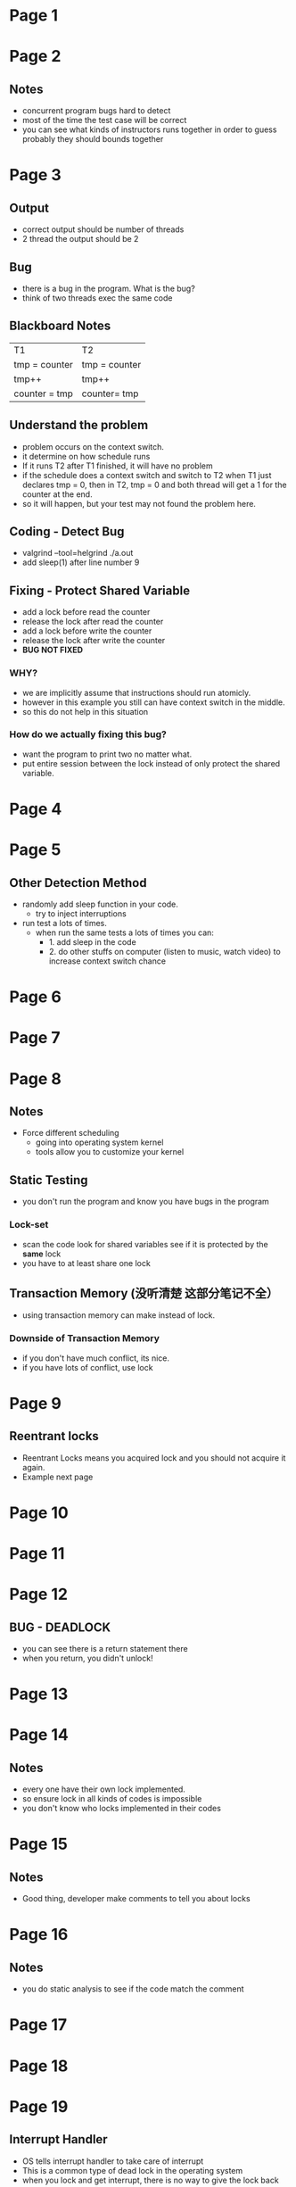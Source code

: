 * Page 1
  [[./png/png_000001.png]]
* Page 2
  [[./png/png_000002.png]]
** Notes
   - concurrent program bugs hard to detect
   - most of the time the test case will be correct
   - you can see what kinds of instructors runs together in order to guess
     probably they should bounds together
* Page 3
  [[./png/png_000003.png]]
** Output
   - correct output should be number of threads
   - 2 thread the output should be 2
** Bug
   - there is a bug in the program. What is the bug?
   - think of two threads exec the same code
** Blackboard Notes
   | T1            | T2            |
   | tmp = counter | tmp = counter |
   | tmp++         | tmp++         |
   | counter = tmp | counter= tmp  |
** Understand the problem
   - problem occurs on the context switch.
   - it determine on how schedule runs
   - If it runs T2 after T1 finished, it will have no problem
   - if the schedule does a context switch and switch to T2 when T1 just
     declares tmp = 0, then in T2, tmp = 0 and both thread will get a 1 for the
     counter at the end.
   - so it will happen, but your test may not found the problem here.
** Coding - Detect Bug
   - valgrind --tool=helgrind ./a.out
   - add sleep(1) after line number 9
** Fixing - Protect Shared Variable
   - add a lock before read the counter
   - release the lock after read the counter
   - add a lock before write the counter
   - release the lock after write the counter
   - *BUG NOT FIXED*
*** WHY?
    - we are implicitly assume that instructions should run atomicly.
    - however in this example you still can have context switch in the middle.
    - so this do not help in this situation
*** How do we actually fixing this bug?
    - want the program to print two no matter what.
    - put entire session between the lock instead of only protect the shared
      variable.
* Page 4
  [[./png/png_000004.png]]
* Page 5
  [[./png/png_000005.png]]
** Other Detection Method
   - randomly add sleep function in your code.
     - try to inject interruptions
   - run test a lots of times. 
     - when run the same tests a lots of times you can:
       - 1. add sleep in the code
       - 2. do other stuffs on computer (listen to music, watch video) to
         increase context switch chance
* Page 6
  [[./png/png_000006.png]]
* Page 7
  [[./png/png_000007.png]]
* Page 8
  [[./png/png_000008.png]]
** Notes
   - Force different scheduling
     - going into operating system kernel
     - tools allow you to customize your kernel
** Static Testing
   - you don't run the program and know you have bugs in the program
*** Lock-set
    - scan the code look for shared variables see if it is protected by the
      *same* lock
    - you have to at least share one lock
** Transaction Memory (没听清楚 这部分笔记不全）
   - using transaction memory can make instead of lock.
*** Downside of Transaction Memory
    - if you don't have much conflict, its nice.
    - if you have lots of conflict, use lock
* Page 9
  [[./png/png_000009.png]]
** Reentrant locks
   - Reentrant Locks means you acquired lock and you should not acquire it
     again.
   - Example next page
* Page 10
  [[./png/png_000010.png]]
* Page 11
  [[./png/png_000011.png]]
* Page 12
  [[./png/png_000012.png]]
** BUG - DEADLOCK
   - you can see there is a return statement there
   - when you return, you didn't unlock!
* Page 13
  [[./png/png_000013.png]]
* Page 14
  [[./png/png_000014.png]]
** Notes
   - every one have their own lock implemented.
   - so ensure lock in all kinds of codes is impossible
   - you don't know who locks implemented in their codes
* Page 15
  [[./png/png_000015.png]]
** Notes
   - Good thing, developer make comments to tell you about locks
* Page 16
  [[./png/png_000016.png]]
** Notes
   - you do static analysis to see if the code match the comment
* Page 17
  [[./png/png_000017.png]]
* Page 18
  [[./png/png_000018.png]]
* Page 19
  [[./png/png_000019.png]]
** Interrupt Handler
   - OS tells interrupt handler to take care of interrupt
   - This is a common type of dead lock in the operating system
   - when you lock and get interrupt, there is no way to give the lock back
** Solve
   - in lot of place you need to disable interrupt before you go into the
     critical section
   - this way the interrupt will not come in when you hold the lock
* Page 20
  [[./png/png_000020.png]]

